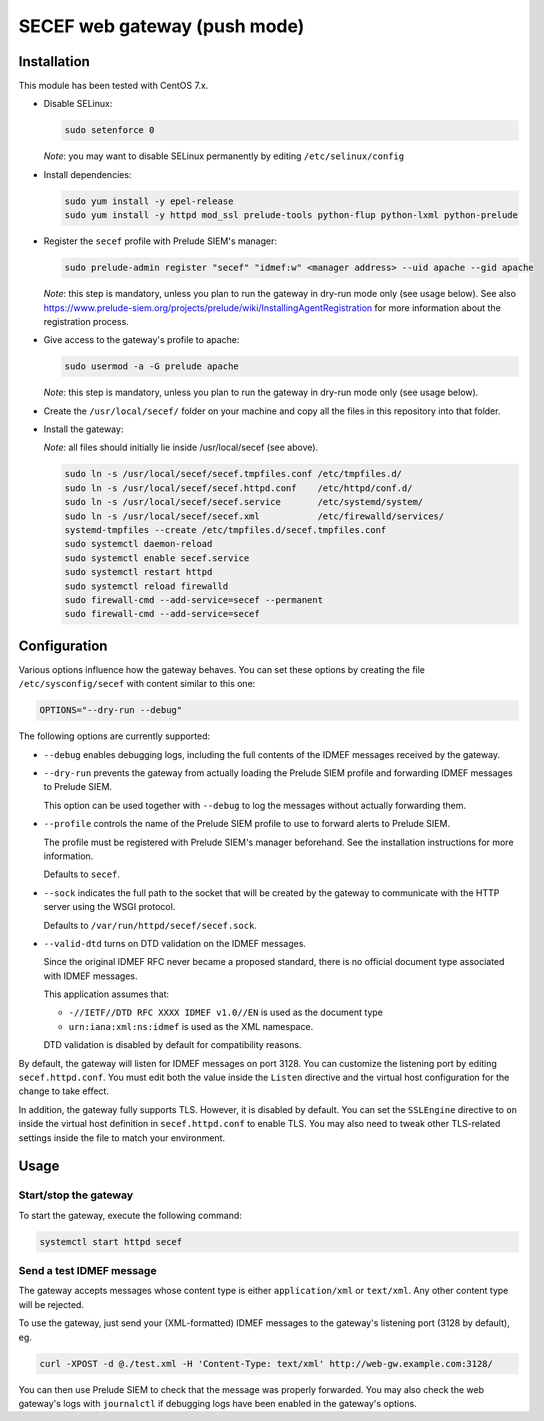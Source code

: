 SECEF web gateway (push mode)
#############################

Installation
============

This module has been tested with CentOS 7.x.

* Disable SELinux:

  ..  sourcecode:: sh

      sudo setenforce 0

  *Note*: you may want to disable SELinux permanently by editing ``/etc/selinux/config``

* Install dependencies:

  ..  sourcecode:: sh

      sudo yum install -y epel-release
      sudo yum install -y httpd mod_ssl prelude-tools python-flup python-lxml python-prelude

* Register the ``secef`` profile with Prelude SIEM's manager:

  ..  sourcecode:: sh

      sudo prelude-admin register "secef" "idmef:w" <manager address> --uid apache --gid apache

  *Note*: this step is mandatory, unless you plan to run the gateway in dry-run mode only (see usage below).
  See also https://www.prelude-siem.org/projects/prelude/wiki/InstallingAgentRegistration for
  more information about the registration process.

* Give access to the gateway's profile to apache:

  ..  sourcecode:: sh

      sudo usermod -a -G prelude apache

  *Note*: this step is mandatory, unless you plan to run the gateway in dry-run mode only (see usage below).

* Create the ``/usr/local/secef/`` folder on your machine and copy all the files in this repository
  into that folder.

* Install the gateway:

  *Note*: all files should initially lie inside /usr/local/secef (see above).

  ..  sourcecode:: sh

      sudo ln -s /usr/local/secef/secef.tmpfiles.conf /etc/tmpfiles.d/
      sudo ln -s /usr/local/secef/secef.httpd.conf    /etc/httpd/conf.d/
      sudo ln -s /usr/local/secef/secef.service       /etc/systemd/system/
      sudo ln -s /usr/local/secef/secef.xml           /etc/firewalld/services/
      systemd-tmpfiles --create /etc/tmpfiles.d/secef.tmpfiles.conf
      sudo systemctl daemon-reload
      sudo systemctl enable secef.service
      sudo systemctl restart httpd
      sudo systemctl reload firewalld
      sudo firewall-cmd --add-service=secef --permanent
      sudo firewall-cmd --add-service=secef


Configuration
=============

Various options influence how the gateway behaves.
You can set these options by creating the file ``/etc/sysconfig/secef``
with content similar to this one:

..  sourcecode:: sh

    OPTIONS="--dry-run --debug"

The following options are currently supported:

- ``--debug`` enables debugging logs, including the full contents of
  the IDMEF messages received by the gateway.

- ``--dry-run`` prevents the gateway from actually loading the Prelude SIEM
  profile and forwarding IDMEF messages to Prelude SIEM.

  This option can be used together with ``--debug`` to log the messages
  without actually forwarding them.

- ``--profile`` controls the name of the Prelude SIEM profile to use
  to forward alerts to Prelude SIEM.

  The profile must be registered with Prelude SIEM's manager beforehand.
  See the installation instructions for more information.

  Defaults to ``secef``.

- ``--sock`` indicates the full path to the socket that will be created
  by the gateway to communicate with the HTTP server using the WSGI
  protocol.

  Defaults to ``/var/run/httpd/secef/secef.sock``.

- ``--valid-dtd`` turns on DTD validation on the IDMEF messages.

  Since the original IDMEF RFC never became a proposed standard,
  there is no official document type associated with IDMEF messages.

  This application assumes that:

  * ``-//IETF//DTD RFC XXXX IDMEF v1.0//EN`` is used as the document type
  * ``urn:iana:xml:ns:idmef`` is used as the XML namespace.

  DTD validation is disabled by default for compatibility reasons.

By default, the gateway will listen for IDMEF messages on port 3128.
You can customize the listening port by editing ``secef.httpd.conf``.
You must edit both the value inside the ``Listen`` directive and the
virtual host configuration for the change to take effect.

In addition, the gateway fully supports TLS. However, it is disabled by default.
You can set the ``SSLEngine`` directive to ``on`` inside the virtual host
definition in ``secef.httpd.conf`` to enable TLS.
You may also need to tweak other TLS-related settings inside the file
to match your environment.


Usage
=====

Start/stop the gateway
----------------------

To start the gateway, execute the following command:

..  sourcecode:: sh

    systemctl start httpd secef

Send a test IDMEF message
-------------------------

The gateway accepts messages whose content type is either ``application/xml``
or ``text/xml``. Any other content type will be rejected.

To use the gateway, just send your (XML-formatted) IDMEF messages to the gateway's
listening port (3128 by default), eg.

..  sourcecode:: sh

    curl -XPOST -d @./test.xml -H 'Content-Type: text/xml' http://web-gw.example.com:3128/

You can then use Prelude SIEM to check that the message was properly forwarded.
You may also check the web gateway's logs with ``journalctl`` if debugging logs
have been enabled in the gateway's options.
